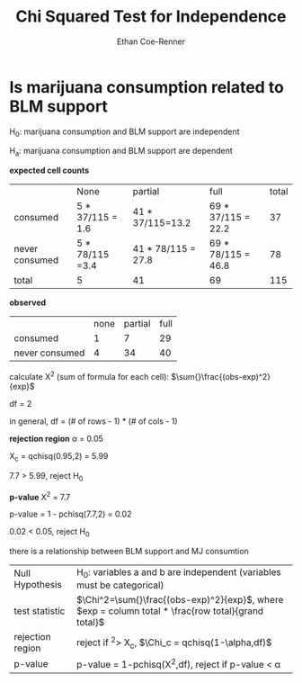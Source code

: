 #+title: Chi Squared Test for Independence
#+author: Ethan Coe-Renner

* Is marijuana consumption related to BLM support
H_0: marijuana consumption and BLM support are independent

H_a: marijuana consumption and BLM support are dependent

*expected cell counts*

|                | None             | partial            | full               | total |
| consumed       | 5 * 37/115 = 1.6 | 41 * 37/115=13.2   | 69 * 37/115 = 22.2 |    37 |
| never consumed | 5 * 78/115 =3.4  | 41 * 78/115 = 27.8 | 69 * 78/115 = 46.8 |    78 |
| total          | 5                | 41                 | 69                 |   115 |

*observed*

|                | none | partial | full |
| consumed       |    1 |       7 |   29 |
| never consumed |    4 |      34 |   40 |

calculate \Chi^2 (sum of formula for each cell): $\sum{}\frac{(obs-exp)^2}{exp}$

df = 2

in general, df = (# of rows - 1) * (# of cols - 1)

*rejection region*
\alpha = 0.05

\Chi_c = qchisq(0.95,2) = 5.99

7.7 > 5.99, reject H_0

*p-value*
\Chi^2 = 7.7

p-value = 1 - pchisq(7.7,2) = 0.02

0.02 < 0.05, reject H_0

there is a relationship between BLM support and MJ consumtion


| Null Hypothesis  | H_0: variables a and b are independent (variables must be categorical)                             |
| test statistic   | $\Chi^2=\sum{}\frac{(obs-exp)^2}{exp}$, where $exp = column total * \frac{row total}{grand total}$ |
| rejection region | reject if \X^2> \Chi_c, $\Chi_c = qchisq(1-\alpha,df)$                                             |
| p-value          | p-value = 1-pchisq(\Chi^2,df), reject if p-value < \alpha                                          |
